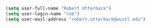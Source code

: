 # Some user-specific settings
#+BEGIN_SRC emacs-lisp
(setq user-full-name "Robert Utterback")
(setq user-login-name "rob")
(setq user-mail-address "robert.utterback@wustl.edu")
#+END_SRC
